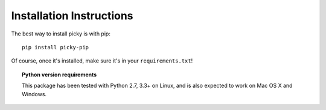 Installation Instructions
=========================

The best way to install picky is with pip::

  pip install picky-pip

Of course, once it's installed, make sure it's in your ``requirements.txt``!

.. topic:: Python version requirements

  This package has been tested with Python 2.7, 3.3+ on Linux,
  and is also expected to work on Mac OS X and Windows.
